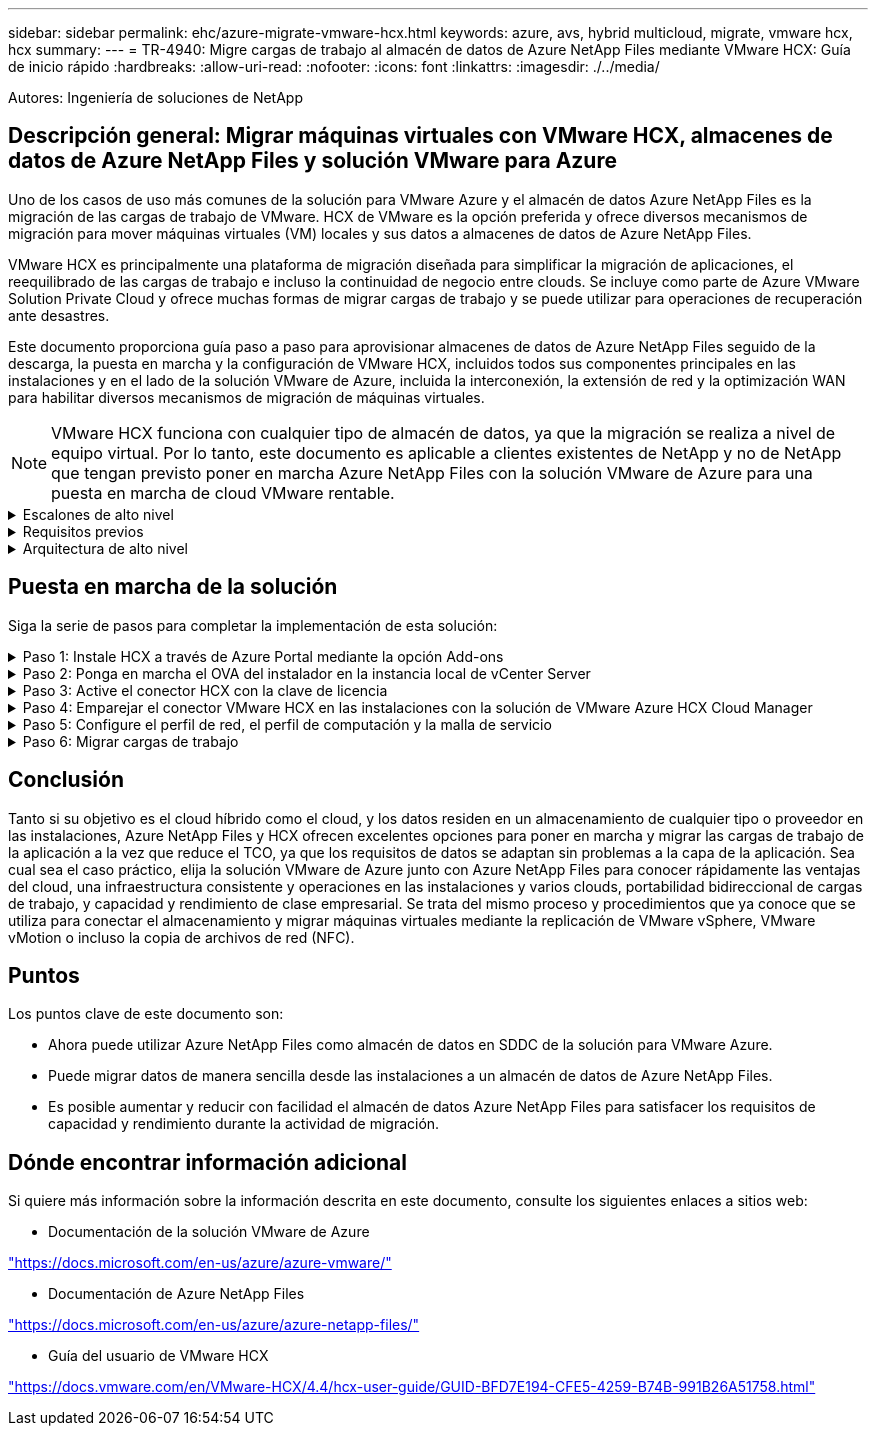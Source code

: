 ---
sidebar: sidebar 
permalink: ehc/azure-migrate-vmware-hcx.html 
keywords: azure, avs, hybrid multicloud, migrate, vmware hcx, hcx 
summary:  
---
= TR-4940: Migre cargas de trabajo al almacén de datos de Azure NetApp Files mediante VMware HCX: Guía de inicio rápido
:hardbreaks:
:allow-uri-read: 
:nofooter: 
:icons: font
:linkattrs: 
:imagesdir: ./../media/


[role="lead"]
Autores: Ingeniería de soluciones de NetApp



== Descripción general: Migrar máquinas virtuales con VMware HCX, almacenes de datos de Azure NetApp Files y solución VMware para Azure

Uno de los casos de uso más comunes de la solución para VMware Azure y el almacén de datos Azure NetApp Files es la migración de las cargas de trabajo de VMware. HCX de VMware es la opción preferida y ofrece diversos mecanismos de migración para mover máquinas virtuales (VM) locales y sus datos a almacenes de datos de Azure NetApp Files.

VMware HCX es principalmente una plataforma de migración diseñada para simplificar la migración de aplicaciones, el reequilibrado de las cargas de trabajo e incluso la continuidad de negocio entre clouds. Se incluye como parte de Azure VMware Solution Private Cloud y ofrece muchas formas de migrar cargas de trabajo y se puede utilizar para operaciones de recuperación ante desastres.

Este documento proporciona guía paso a paso para aprovisionar almacenes de datos de Azure NetApp Files seguido de la descarga, la puesta en marcha y la configuración de VMware HCX, incluidos todos sus componentes principales en las instalaciones y en el lado de la solución VMware de Azure, incluida la interconexión, la extensión de red y la optimización WAN para habilitar diversos mecanismos de migración de máquinas virtuales.


NOTE: VMware HCX funciona con cualquier tipo de almacén de datos, ya que la migración se realiza a nivel de equipo virtual. Por lo tanto, este documento es aplicable a clientes existentes de NetApp y no de NetApp que tengan previsto poner en marcha Azure NetApp Files con la solución VMware de Azure para una puesta en marcha de cloud VMware rentable.

.Escalones de alto nivel
[%collapsible]
====
Esta lista contiene los pasos de alto nivel necesarios para instalar y configurar HCX Cloud Manager en el cloud de Azure e instalar HCX Connector en las instalaciones:

. Instale HCX a través del portal de Azure.
. Descargue e implemente el instalador de HCX Connector Open Virtualization Appliance (OVA) en VMware vCenter Server en las instalaciones.
. Active HCX con la clave de licencia.
. Empareje el conector VMware HCX en las instalaciones con la solución VMware de Azure HCX Cloud Manager.
. Configure el perfil de red, el perfil de computación y la malla de servicio.
. (Opcional) lleve a cabo la extensión de red para evitar la reIP durante las migraciones.
. Valide el estado del dispositivo y asegúrese de que la migración sea posible.
. Migrar las cargas de trabajo de la máquina virtual.


====
.Requisitos previos
[%collapsible]
====
Antes de empezar, asegúrese de que se cumplan los siguientes requisitos previos. Para obtener más información, consulte este tema https://docs.microsoft.com/en-us/azure/azure-vmware/configure-vmware-hcx["enlace"^]. Una vez que los requisitos previos, incluida la conectividad, estén vigentes, configure y active HCX generando la clave de licencia desde el portal de la solución VMware de Azure. Después de descargar el instalador de OVA, continúe con el proceso de instalación como se describe a continuación.


NOTE: HCX Advanced es la opción predeterminada y VMware HCX Enterprise Edition también está disponible a través de un ticket de soporte y se admite sin coste adicional.

* Utilice un centro de datos definido por software (SDDC) de la solución Azure VMware existente o cree un cloud privado utilizando este método https://docs.netapp.com/us-en/netapp-solutions/ehc/azure-setup.html["Enlace a NetApp"^] o esto https://docs.microsoft.com/en-us/azure/azure-vmware/deploy-azure-vmware-solution?tabs=azure-portal["Vínculo de Microsoft"^].
* La migración de equipos virtuales y datos asociados desde el centro de datos integrado con VMware vSphere en las instalaciones requiere conectividad de red del centro de datos al entorno SDDC. Antes de migrar cargas de trabajo, https://docs.microsoft.com/en-us/azure/azure-vmware/tutorial-expressroute-global-reach-private-cloud["Configurar una conexión VPN de sitio a sitio o una conexión de acceso global de ruta Express"^] entre el entorno local y el cloud privado correspondiente.
* La ruta de red desde el entorno local de VMware vCenter Server hasta el cloud privado de la solución VMware para Azure debe admitir la migración de máquinas virtuales mediante vMotion.
* Asegúrese de que es necesario https://docs.vmware.com/en/VMware-HCX/4.4/hcx-user-guide/GUID-A631101E-8564-4173-8442-1D294B731CEB.html["reglas y puertos del firewall"^] Se permiten para el tráfico de vMotion entre la instancia local de vCenter Server y SDDC vCenter. En la nube privada, el enrutamiento de la red de vMotion está configurado de manera predeterminada.
* El volumen NFS de Azure NetApp Files debe montarse como almacén de datos en la solución VMware de Azure. Siga los pasos detallados en este documento https://learn.microsoft.com/en-us/azure/azure-vmware/attach-azure-netapp-files-to-azure-vmware-solution-hosts?tabs=azure-portal["enlace"^] Para conectar almacenes de datos de Azure NetApp Files a los hosts de soluciones VMware de Azure.


====
.Arquitectura de alto nivel
[%collapsible]
====
Para realizar las pruebas, el entorno de laboratorio de las instalaciones que se emplean para esta validación se conectó a través de una VPN sitio a sitio, lo que permite la conectividad en las instalaciones con la solución VMware para Azure.

image:anfd-hcx-image1.png["Esta imagen muestra la arquitectura de alto nivel utilizada en esta solución."]

====


== Puesta en marcha de la solución

Siga la serie de pasos para completar la implementación de esta solución:

.Paso 1: Instale HCX a través de Azure Portal mediante la opción Add-ons
[%collapsible]
====
Para realizar la instalación, lleve a cabo los siguientes pasos:

. Inicie sesión en el portal de Azure y acceda al cloud privado de la solución VMware para Azure.
. Seleccione el cloud privado adecuado y acceda a Add-ons. Esto se puede hacer navegando a *Administrar > Complementos*.
. En la sección movilidad de carga de trabajo de HCX, haga clic en *comenzar*.


image:anfd-hcx-image2.png["Captura de pantalla de la sección movilidad de la carga de trabajo de HCX."]

. Seleccione la opción *Acepto los términos y condiciones* y haga clic en *Activar e implementar*.



NOTE: La implementación predeterminada es HCX Advanced. Abra una solicitud de soporte para activar la edición Enterprise.


NOTE: La puesta en marcha dura entre 25 y 30 minutos, aproximadamente.

image:anfd-hcx-image3.png["Captura de pantalla de la finalización de la sección movilidad de la carga de trabajo de HCX."]

====
.Paso 2: Ponga en marcha el OVA del instalador en la instancia local de vCenter Server
[%collapsible]
====
Para que el conector local se conecte al HCX Manager en la solución VMware de Azure, asegúrese de que los puertos de firewall adecuados están abiertos en el entorno local.

Para descargar e instalar el conector HCX en el vCenter Server local, complete los siguientes pasos:

. En el portal de Azure, vaya a la solución VMware para Azure, seleccione el cloud privado y seleccione *gestionar > Complementos > migración* mediante HCX y copie el portal HCX Cloud Manager para descargar el archivo OVA.



NOTE: Utilice las credenciales de usuario predeterminadas de CloudAdmin para acceder al portal HCX.

image:anfd-hcx-image4.png["Captura de pantalla del portal de Azure para descargar el archivo OVA de HCX."]

. Después de acceder al portal HCX con mailto:cloudadmin@vsphere.locl[cloudadmin@vsphere.loc/] usando el jumphost, navegue hasta *Administration > System Updates* y haga clic en *Request Download Link*.



NOTE: Descargue o copie el enlace en el OVA y péguelo en un explorador para comenzar el proceso de descarga del archivo OVA de VMware HCX Connector que se implementará en la instancia local de vCenter Server.

image:anfd-hcx-image5.png["Error: Captura de pantalla del enlace de descarga de OVA."]

. Una vez descargado el OVA, póngalo en marcha en el entorno local de VMware vSphere mediante la opción *implementar plantilla OVF*.


image:anfd-hcx-image6.png["Error: Captura de pantalla para seleccionar la plantilla de OVA correcta."]

. Introduzca toda la información necesaria para la implementación de OVA, haga clic en *Siguiente* y, a continuación, haga clic en *Finalizar* para implementar el OVA del conector HCX de VMware.



NOTE: Encienda el dispositivo virtual manualmente.

Para obtener instrucciones paso a paso, consulte https://docs.vmware.com/en/VMware-HCX/services/user-guide/GUID-BFD7E194-CFE5-4259-B74B-991B26A51758.html["Guía del usuario de VMware HCX"^].

====
.Paso 3: Active el conector HCX con la clave de licencia
[%collapsible]
====
Después de implementar el OVA del conector HCX de VMware en las instalaciones e iniciar el dispositivo, lleve a cabo los siguientes pasos para activar el conector HCX. Genere la clave de licencia desde el portal de la solución VMware de Azure y actívela en el administrador HCX de VMware.

. En el portal de Azure, vaya a la solución para VMware de Azure, seleccione el cloud privado y seleccione *gestionar > Complementos > migración mediante HCX*.
. En *conectar con las instalaciones mediante las teclas HCX*, haga clic en *Agregar* y copie la clave de activación.


image:anfd-hcx-image7.png["Captura de pantalla para agregar claves HCX."]


NOTE: Se requiere una llave independiente para cada conector HCX local que esté desplegado.

. Inicie sesión en el VMware HCX Manager local en https://hcxmanagerIP:9443["https://hcxmanagerIP:9443"^] uso de las credenciales de administrador.



NOTE: Utilice la contraseña definida durante la implementación de OVA.

. En la licencia, introduzca la clave copiada del paso 3 y haga clic en *Activar*.



NOTE: El conector HCX de las instalaciones debe tener acceso a Internet.

. En *Datacenter Location*, proporcione la ubicación más cercana para instalar el VMware HCX Manager en las instalaciones. Haga clic en *continuar*.
. En *Nombre del sistema*, actualice el nombre y haga clic en *continuar*.
. Haga clic en *Sí, continuar*.
. En *Conecte su vCenter*, proporcione el nombre de dominio completo (FQDN) o la dirección IP de vCenter Server y las credenciales adecuadas, y haga clic en *continuar*.



NOTE: Utilice el FQDN para evitar problemas de conectividad más adelante.

. En *Configurar SSO/PSC*, proporcione la dirección IP o FQDN del controlador de servicios de plataforma y haga clic en *continuar*.



NOTE: Introduzca el nombre de dominio completo o la dirección IP de VMware vCenter Server.

. Compruebe que la información introducida es correcta y haga clic en *Reiniciar*.
. Después de reiniciar los servicios, vCenter Server se muestra como verde en la página que aparece. Tanto vCenter Server como SSO deben tener los parámetros de configuración adecuados, que deben ser los mismos que los de la página anterior.



NOTE: Este proceso debe tardar aproximadamente de 10 a 20 minutos y el plugin se añadirá a vCenter Server.

image:anfd-hcx-image8.png["Captura de pantalla que muestra el proceso completado."]

====
.Paso 4: Emparejar el conector VMware HCX en las instalaciones con la solución de VMware Azure HCX Cloud Manager
[%collapsible]
====
Después de instalar el conector HCX en la solución VMware de Azure y en las instalaciones, configure el cloud privado de VMware HCX Connector para la solución VMware de Azure agregando el emparejamiento. Para configurar el emparejamiento de sitios, lleve a cabo los siguientes pasos:

. Para crear un par de sitios entre el entorno local de vCenter y el SDDC de la solución VMware para Azure, inicie sesión en la instancia local de vCenter Server y acceda al nuevo complemento HCX vSphere Web Client.


image:anfd-hcx-image9.png["Captura de pantalla del complemento HCX vSphere Web Client."]

. En Infraestructura, haga clic en *Agregar un emparejamiento de sitios*.



NOTE: Introduzca la dirección URL o IP de HCX Cloud Manager de la solución Azure VMware y las credenciales del rol CloudAdmin para acceder a la nube privada.

image:anfd-hcx-image10.png["Captura de pantalla URL o dirección IP y credenciales para el rol CloudAdmin."]

. Haga clic en *conectar*.



NOTE: El conector HCX de VMware debe poder enrutar a HCX Cloud Manager IP a través del puerto 443.

. Una vez creado el emparejamiento, el emparejamiento de sitios recién configurado está disponible en el panel de HCX.


image:anfd-hcx-image11.png["Captura de pantalla del proceso completado en el panel HCX."]

====
.Paso 5: Configure el perfil de red, el perfil de computación y la malla de servicio
[%collapsible]
====
El dispositivo de servicio VMware HCX Interconnect proporciona funcionalidades de replicación y migración basada en vMotion a través de Internet y conexiones privadas al sitio de destino. La interconexión ofrece cifrado, ingeniería de tráfico y movilidad de máquinas virtuales. Para crear un dispositivo de servicio de interconexión, lleve a cabo los siguientes pasos:

. En Infraestructura, seleccione *interconexión > malla de servicio multisitio > Perfiles de computación > Crear perfil de computación*.



NOTE: Los perfiles informáticos definen los parámetros de implementación, incluidos los dispositivos que se implementan y qué parte del centro de datos de VMware puede acceder al servicio HCX.

image:anfd-hcx-image12.png["Captura de pantalla de la página vSphere Client Interconnect."]

. Después de crear el perfil de computación, cree los perfiles de red seleccionando *malla de servicio multisitio > Perfiles de red > Crear perfil de red*.


El perfil de red define un rango de direcciones IP y redes que utiliza HCX para sus dispositivos virtuales.


NOTE: Este paso requiere dos o más direcciones IP. Estas direcciones IP se asignan desde la red de gestión a los dispositivos de interconexión.

image:anfd-hcx-image13.png["Captura de pantalla de cómo añadir direcciones IP a la página vSphere Client Interconnect."]

. En este momento, se han creado correctamente los perfiles de computación y red.
. Cree la malla de servicio seleccionando la pestaña *malla de servicio* en la opción *interconexión* y seleccione los sitios SDDC de las instalaciones y Azure.
. La malla de servicio especifica una pareja de perfiles de red y de computación local y remota.



NOTE: Como parte de este proceso, los dispositivos HCX se implementan y se configuran automáticamente tanto en los sitios de origen como en los de destino con el fin de crear una estructura de transporte segura.

image:anfd-hcx-image14.png["Captura de pantalla de la pestaña Service Mesh en la página vSphere Client Interconnect."]

. Este es el paso final de la configuración. Esta operación debería tardar cerca de 30 minutos en completar la puesta en marcha. Una vez configurada la malla de servicio, el entorno está preparado con los túneles IPsec creados correctamente para migrar las VM de carga de trabajo.


image:anfd-hcx-image15.png["Captura de pantalla del proceso completado en la página vSphere Client Interconnect."]

====
.Paso 6: Migrar cargas de trabajo
[%collapsible]
====
Las cargas de trabajo se pueden migrar de manera bidireccional entre los centros de datos SDC de Azure y en las instalaciones mediante diversas tecnologías de migración HCX de VMware. Los equipos virtuales se pueden mover hacia y desde entidades activadas por HCX de VMware mediante varias tecnologías de migración, como la migración masiva de HCX, HCX vMotion, migración en frío de HCX, el asistente de replicación de HCX vMotion (disponible con la edición de HCX Enterprise) y la migración asistida por SO HCX (disponible con la edición de HCX Enterprise).

Para obtener más información sobre varios mecanismos de migración de HCX, consulte https://docs.vmware.com/en/VMware-HCX/4.4/hcx-user-guide/GUID-8A31731C-AA28-4714-9C23-D9E924DBB666.html["Tipos de migración HCX de VMware"^].

*Migración masiva*

En esta sección se detalla el mecanismo de migración masiva. Durante una migración masiva, la funcionalidad de migración masiva de HCX utiliza la replicación de vSphere para migrar archivos de disco al mismo tiempo que vuelve a crear la máquina virtual en la instancia de vSphere HCX de destino.

Para iniciar migraciones masivas de máquinas virtuales, complete los siguientes pasos:

. Acceda a la ficha *migración* en *Servicios > migración*.


image:anfd-hcx-image16.png["Captura de pantalla de la sección Migration del cliente vSphere."]

. En *Conexión a sitio remoto*, seleccione la conexión a sitio remoto y seleccione el origen y el destino. En este ejemplo, el destino es el extremo SDDC de la solución Azure para VMware.
. Haga clic en *Seleccionar VM para migración*. Esto proporciona una lista de todas las máquinas virtuales en las instalaciones. Seleccione las VM basadas en la expresión match:Value y haga clic en *Add*.
. En la sección *transferencia y colocación*, actualice los campos obligatorios (*Cluster*, *almacenamiento*, *destino* y *Red*), incluido el perfil de migración, y haga clic en *Validar*.


image:anfd-hcx-image17.png["Captura de pantalla de la sección transferencia y colocación del cliente vSphere."]

. Una vez completadas las comprobaciones de validación, haga clic en *Ir* para iniciar la migración.


image:anfd-hcx-image18.png["Captura de pantalla de inicio de la migración."]


NOTE: Durante esta migración, se crea un disco de marcador de posición en el almacén de datos de Azure NetApp Files especificado dentro del vCenter de destino para habilitar la replicación de los datos del disco de la máquina virtual de origen a los discos de marcador de posición. HBR se activa para realizar una sincronización completa en el destino y una vez que se completa la línea de base, se realiza una sincronización incremental en función del ciclo del objetivo de punto de recuperación (RPO). Una vez finalizada la sincronización completa/incremental, la conmutación se activa automáticamente a menos que se defina una programación específica.

. Una vez finalizada la migración, valide lo mismo accediendo al centro de datos definido por software vCenter de destino.


image:anfd-hcx-image19.png["Error: Falta la imagen gráfica"]

Si desea obtener información adicional y detallada sobre varias opciones de migración y sobre cómo migrar cargas de trabajo de las instalaciones a la solución VMware Azure mediante HCX, consulte https://docs.vmware.com/en/VMware-HCX/4.4/hcx-user-guide/GUID-14D48C15-3D75-485B-850F-C5FCB96B5637.html["Guía del usuario de VMware HCX"^].

Para obtener más información sobre este proceso, no dude en ver el siguiente vídeo:

.Migración de cargas de trabajo mediante HCX
video::255640f5-4dff-438c-8d50-b01200f017d1[panopto]
Esta es una captura de pantalla de la opción HCX vMotion.

image:anfd-hcx-image20.png["Error: Falta la imagen gráfica"]

Para obtener más información sobre este proceso, no dude en ver el siguiente vídeo:

.VMotion de HCX
video::986bb505-6f3d-4a5a-b016-b01200f03f18[panopto]

NOTE: Asegúrese de que hay suficiente ancho de banda disponible para gestionar la migración.


NOTE: El almacén de datos ANF de destino debe tener suficiente espacio para gestionar la migración.

====


== Conclusión

Tanto si su objetivo es el cloud híbrido como el cloud, y los datos residen en un almacenamiento de cualquier tipo o proveedor en las instalaciones, Azure NetApp Files y HCX ofrecen excelentes opciones para poner en marcha y migrar las cargas de trabajo de la aplicación a la vez que reduce el TCO, ya que los requisitos de datos se adaptan sin problemas a la capa de la aplicación. Sea cual sea el caso práctico, elija la solución VMware de Azure junto con Azure NetApp Files para conocer rápidamente las ventajas del cloud, una infraestructura consistente y operaciones en las instalaciones y varios clouds, portabilidad bidireccional de cargas de trabajo, y capacidad y rendimiento de clase empresarial. Se trata del mismo proceso y procedimientos que ya conoce que se utiliza para conectar el almacenamiento y migrar máquinas virtuales mediante la replicación de VMware vSphere, VMware vMotion o incluso la copia de archivos de red (NFC).



== Puntos

Los puntos clave de este documento son:

* Ahora puede utilizar Azure NetApp Files como almacén de datos en SDDC de la solución para VMware Azure.
* Puede migrar datos de manera sencilla desde las instalaciones a un almacén de datos de Azure NetApp Files.
* Es posible aumentar y reducir con facilidad el almacén de datos Azure NetApp Files para satisfacer los requisitos de capacidad y rendimiento durante la actividad de migración.




== Dónde encontrar información adicional

Si quiere más información sobre la información descrita en este documento, consulte los siguientes enlaces a sitios web:

* Documentación de la solución VMware de Azure


https://docs.microsoft.com/en-us/azure/azure-vmware/["https://docs.microsoft.com/en-us/azure/azure-vmware/"^]

* Documentación de Azure NetApp Files


https://docs.microsoft.com/en-us/azure/azure-netapp-files/["https://docs.microsoft.com/en-us/azure/azure-netapp-files/"^]

* Guía del usuario de VMware HCX


https://docs.vmware.com/en/VMware-HCX/4.4/hcx-user-guide/GUID-BFD7E194-CFE5-4259-B74B-991B26A51758.html["https://docs.vmware.com/en/VMware-HCX/4.4/hcx-user-guide/GUID-BFD7E194-CFE5-4259-B74B-991B26A51758.html"^]
